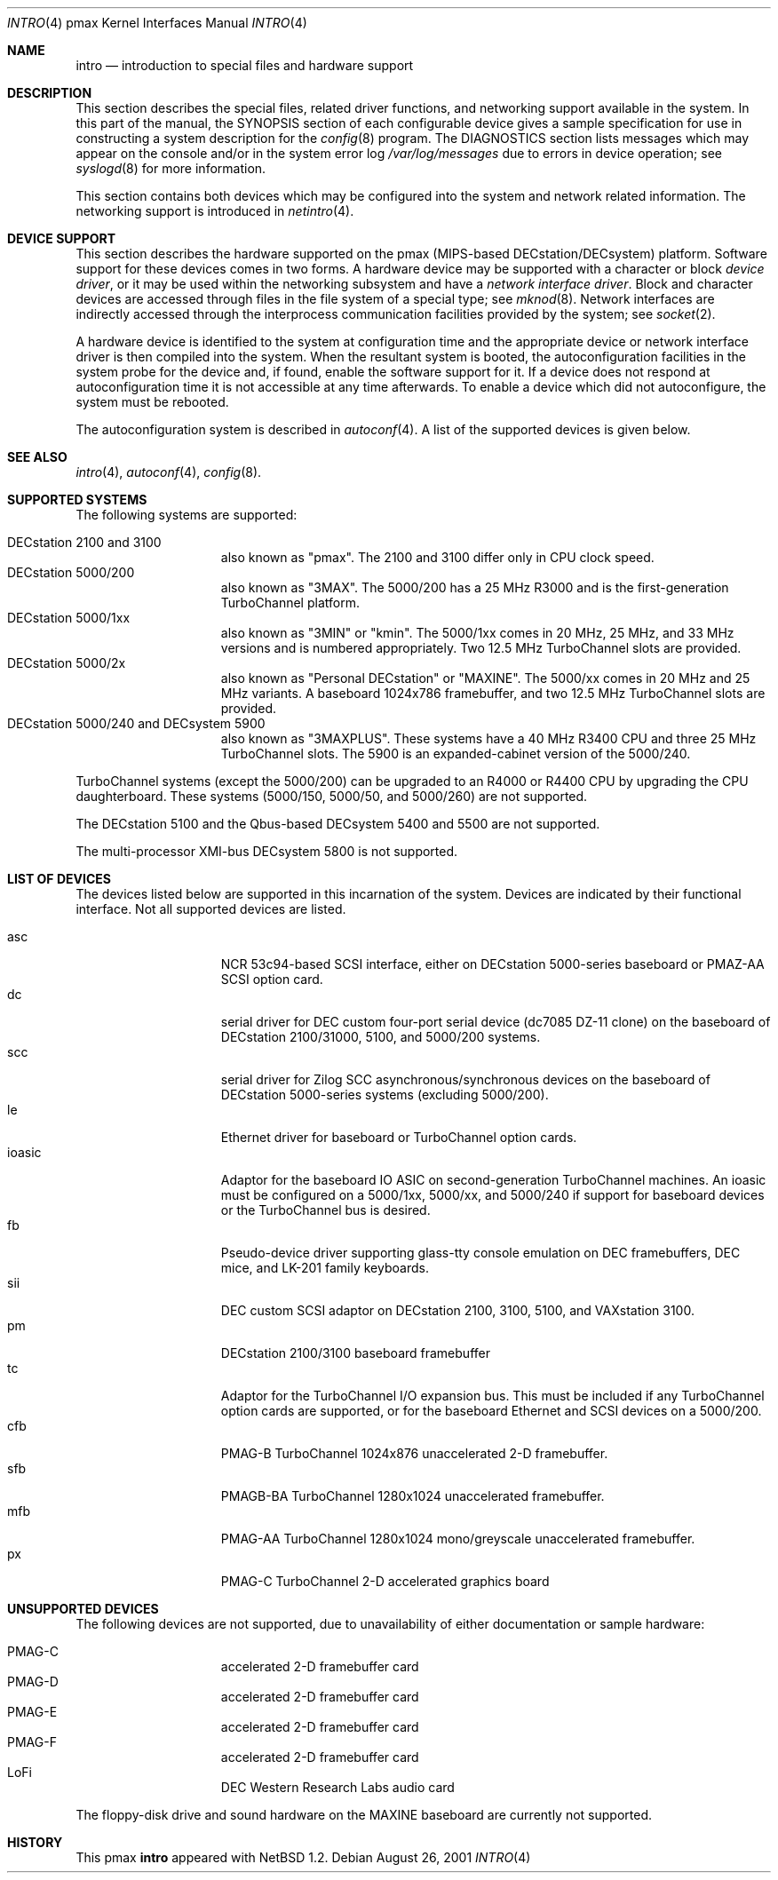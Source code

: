 .\"
.\" Copyright (c) 1996 Jonathan Stone.
.\" All rights reserved.
.\"
.\" Redistribution and use in source and binary forms, with or without
.\" modification, are permitted provided that the following conditions
.\" are met:
.\" 1. Redistributions of source code must retain the above copyright
.\"    notice, this list of conditions and the following disclaimer.
.\" 2. Redistributions in binary form must reproduce the above copyright
.\"    notice, this list of conditions and the following disclaimer in the
.\"    documentation and/or other materials provided with the distribution.
.\" 3. All advertising materials mentioning features or use of this software
.\"    must display the following acknowledgement:
.\"      This product includes software developed by Jonathan Stone.
.\" 4. The name of the author may not be used to endorse or promote products
.\"    derived from this software without specific prior written permission
.\"
.\" THIS SOFTWARE IS PROVIDED BY THE AUTHOR ``AS IS'' AND ANY EXPRESS OR
.\" IMPLIED WARRANTIES, INCLUDING, BUT NOT LIMITED TO, THE IMPLIED WARRANTIES
.\" OF MERCHANTABILITY AND FITNESS FOR A PARTICULAR PURPOSE ARE DISCLAIMED.
.\" IN NO EVENT SHALL THE AUTHOR BE LIABLE FOR ANY DIRECT, INDIRECT,
.\" INCIDENTAL, SPECIAL, EXEMPLARY, OR CONSEQUENTIAL DAMAGES (INCLUDING, BUT
.\" NOT LIMITED TO, PROCUREMENT OF SUBSTITUTE GOODS OR SERVICES; LOSS OF USE,
.\" DATA, OR PROFITS; OR BUSINESS INTERRUPTION) HOWEVER CAUSED AND ON ANY
.\" THEORY OF LIABILITY, WHETHER IN CONTRACT, STRICT LIABILITY, OR TORT
.\" (INCLUDING NEGLIGENCE OR OTHERWISE) ARISING IN ANY WAY OUT OF THE USE OF
.\" THIS SOFTWARE, EVEN IF ADVISED OF THE POSSIBILITY OF SUCH DAMAGE.
.\"
.\"	$NetBSD: intro.4,v 1.9 2001/08/26 14:23:26 wiz Exp $
.\"
.Dd August 26, 2001
.Dt INTRO 4 pmax
.Os
.Sh NAME
.Nm intro
.Nd introduction to special files and hardware support
.Sh DESCRIPTION
This section describes the special files, related driver functions,
and networking support available in the system.
In this part of the manual, the
.Tn SYNOPSIS
section of each configurable device gives a sample specification
for use in constructing a system description for the
.Xr config 8
program.
The
.Tn DIAGNOSTICS
section lists messages which may appear on the console
and/or in the system error log
.Pa /var/log/messages
due to errors in device operation; see
.Xr syslogd 8
for more information.
.Pp
This section contains both devices which may be configured into
the system and network related information.
The networking support is introduced in
.Xr netintro 4 .
.Sh DEVICE SUPPORT
This section describes the hardware supported on the pmax
(MIPS-based DECstation/DECsystem) platform.
Software support for these devices comes in two forms.
A hardware device may be supported with a character or block
.Em device driver ,
or it may be used within the networking subsystem and have a
.Em network interface driver .
Block and character devices are accessed through files in the file
system of a special type; see
.Xr mknod 8 .
Network interfaces are indirectly accessed through the interprocess
communication facilities provided by the system; see
.Xr socket 2 .
.Pp
A hardware device is identified to the system at configuration time
and the appropriate device or network interface driver is then compiled
into the system.
When the resultant system is booted, the autoconfiguration facilities
in the system probe for the device and, if found, enable the software
support for it.
If a device does not respond at autoconfiguration
time it is not accessible at any time afterwards.
To enable a device which did not autoconfigure,
the system must be rebooted.
.Pp
The autoconfiguration system is described in
.Xr autoconf 4 .
A list of the supported devices is given below.
.Sh SEE ALSO
.Xr intro 4 ,
.Xr autoconf 4 ,
.Xr config 8 .
.Sh SUPPORTED SYSTEMS
The following systems are supported:
.Pp
.Bl -tag -width speaker -offset indent -compact
.It DECstation 2100 and 3100
also known as "pmax". The 2100 and 3100 differ only in CPU clock speed.
.It DECstation 5000/200
also known as "3MAX".
The 5000/200 has a 25 MHz R3000 and is the first-generation TurboChannel
platform.
.It DECstation 5000/1xx
also known as "3MIN" or "kmin".
The 5000/1xx comes in 20 MHz, 25 MHz, and 33 MHz versions and is
numbered appropriately.
Two 12.5 MHz
TurboChannel slots are provided.
.It DECstation 5000/2x
also known as "Personal DECstation" or "MAXINE".
The 5000/xx comes in 20 MHz and 25 MHz variants.
A baseboard 1024x786 framebuffer, and two 12.5 MHz TurboChannel slots
are provided.
.It DECstation 5000/240 and DECsystem 5900
also known as "3MAXPLUS".
These systems have a 40 MHz R3400 CPU and three 25 MHz TurboChannel slots.
The 5900 is an expanded-cabinet version of the 5000/240.
.El
.Pp
TurboChannel systems (except the 5000/200) can be upgraded to an
R4000 or R4400 CPU by upgrading the CPU daughterboard.
These systems (5000/150, 5000/50, and 5000/260) are not supported.
.Pp
The DECstation 5100 and the Qbus-based DECsystem 5400 and 5500 are
not supported.
.Pp
The multi-processor XMI-bus DECsystem 5800 is not supported.
.Sh LIST OF DEVICES
The devices listed below are supported in this incarnation of the system.
Devices are indicated by their functional interface.
Not all supported devices are listed.
.Pp
.Bl -tag -width speaker -offset indent -compact
.It asc
NCR 53c94-based SCSI interface, either on DECstation 5000-series
baseboard or PMAZ-AA SCSI option card.
.It dc
serial driver for DEC custom four-port serial device (dc7085 DZ-11 clone)
on the baseboard of DECstation 2100/31000, 5100, and 5000/200 systems.
.It scc
serial driver for Zilog SCC asynchronous/synchronous devices on the
baseboard of DECstation 5000-series systems (excluding 5000/200).
.It le
Ethernet driver for baseboard or TurboChannel option cards.
.It ioasic
Adaptor for the baseboard IO ASIC on second-generation TurboChannel
machines.
An ioasic must be configured on a 5000/1xx, 5000/xx, and 5000/240
if support for baseboard devices or the TurboChannel bus is desired.
.It fb
Pseudo-device driver supporting glass-tty console emulation on DEC
framebuffers, DEC mice, and LK-201 family keyboards.
.It sii
DEC custom SCSI adaptor on DECstation 2100, 3100, 5100, and VAXstation 3100.
.It pm
DECstation 2100/3100 baseboard framebuffer
.It tc
Adaptor for the TurboChannel I/O expansion bus.
This must be included if any TurboChannel option cards are supported,
or for the baseboard Ethernet and SCSI devices on a 5000/200.
.It cfb
PMAG-B TurboChannel 1024x876 unaccelerated 2-D framebuffer.
.It sfb
PMAGB-BA TurboChannel 1280x1024 unaccelerated framebuffer.
.It mfb
PMAG-AA TurboChannel 1280x1024 mono/greyscale unaccelerated framebuffer.
.It px
PMAG-C TurboChannel 2-D accelerated graphics board
.El
.Sh UNSUPPORTED DEVICES
The following devices are not supported, due to unavailability of
either documentation or sample hardware:
.Pp
.Bl -tag -width speaker -offset indent -compact
.It PMAG-C	accelerated 2-D framebuffer card
.It PMAG-D	accelerated 2-D framebuffer card
.It PMAG-E	accelerated 2-D framebuffer card
.It PMAG-F	accelerated 2-D framebuffer card
.It LoFi	DEC Western Research Labs audio card
.El
.Pp
The floppy-disk drive and sound hardware on the MAXINE baseboard
are currently not supported.
.Sh HISTORY
This
.Tn pmax
.Nm intro
appeared with
.Nx 1.2 .
